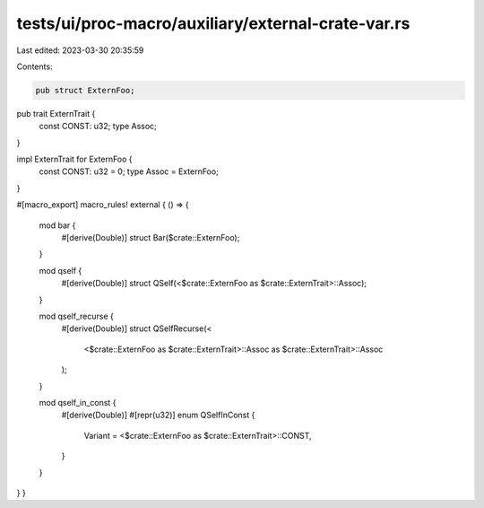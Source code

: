 tests/ui/proc-macro/auxiliary/external-crate-var.rs
===================================================

Last edited: 2023-03-30 20:35:59

Contents:

.. code-block:: rs

    pub struct ExternFoo;

pub trait ExternTrait {
    const CONST: u32;
    type Assoc;
}

impl ExternTrait for ExternFoo {
    const CONST: u32 = 0;
    type Assoc = ExternFoo;
}

#[macro_export]
macro_rules! external { () => {
    mod bar {
        #[derive(Double)]
        struct Bar($crate::ExternFoo);
    }

    mod qself {
        #[derive(Double)]
        struct QSelf(<$crate::ExternFoo as $crate::ExternTrait>::Assoc);
    }

    mod qself_recurse {
        #[derive(Double)]
        struct QSelfRecurse(<
            <$crate::ExternFoo as $crate::ExternTrait>::Assoc
            as $crate::ExternTrait>::Assoc
        );
    }

    mod qself_in_const {
        #[derive(Double)]
        #[repr(u32)]
        enum QSelfInConst {
            Variant = <$crate::ExternFoo as $crate::ExternTrait>::CONST,
        }
    }
} }


